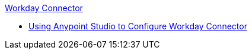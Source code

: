 .xref:index.adoc[Workday Connector]
* xref:workday-connector-studio.adoc[Using Anypoint Studio to Configure Workday Connector]
